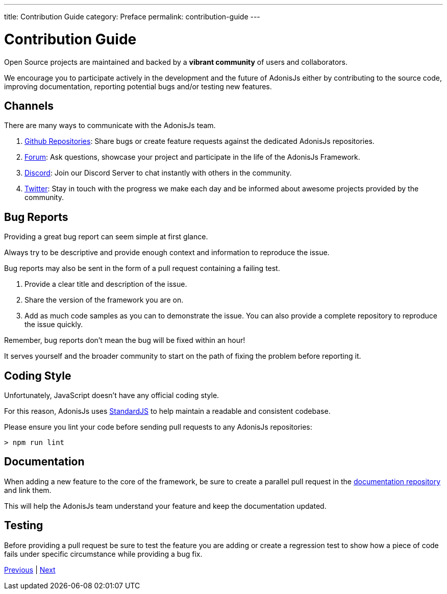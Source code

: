 ---
title: Contribution Guide
category: Preface
permalink: contribution-guide
---

= Contribution Guide

toc::[]

Open Source projects are maintained and backed by a **vibrant community** of users and collaborators.

We encourage you to participate actively in the development and the future of AdonisJs either by contributing to the source code, improving documentation, reporting potential bugs and/or testing new features.

== Channels

There are many ways to communicate with the AdonisJs team.

1. link:https://github.com/adonisjs[Github Repositories, window="_blank"]: Share bugs or create feature requests against the dedicated AdonisJs repositories.
2. link:https://forum.adonisjs.com[Forum, window="_blank"]: Ask questions, showcase your project and participate in the life of the AdonisJs Framework.
3. link:https://discord.gg/vDcEjq6[Discord, window="_blank"]: Join our Discord Server to chat instantly with others in the community.
4. link:https://twitter.com/adonisframework[Twitter, window="_blank"]: Stay in touch with the progress we make each day and be informed about awesome projects provided by the community.

== Bug Reports

Providing a great bug report can seem simple at first glance.

Always try to be descriptive and provide enough context and information to reproduce the issue.

Bug reports may also be sent in the form of a pull request containing a failing test.

1. Provide a clear title and description of the issue.
2. Share the version of the framework you are on.
3. Add as much code samples as you can to demonstrate the issue. You can also provide a complete repository to reproduce the issue quickly.

Remember, bug reports don't mean the bug will be fixed within an hour!

It serves yourself and the broader community to start on the path of fixing the problem before reporting it.

== Coding Style

Unfortunately, JavaScript doesn’t have any official coding style.

For this reason, AdonisJs uses link:https://standardjs.com/[StandardJS, window="_blank"] to help maintain a readable and consistent codebase.

Please ensure you lint your code before sending pull requests to any AdonisJs repositories:

[source, shell]
----
> npm run lint
----

== Documentation

When adding a new feature to the core of the framework, be sure to create a parallel pull request in the link:https://github.com/adonisjs/docs[documentation repository] and link them.

This will help the AdonisJs team understand your feature and keep the documentation updated.

== Testing

Before providing a pull request be sure to test the feature you are adding or create a regression test to show how a piece of code fails under specific circumstance while providing a bug fix.


link:upgrade-guide[Previous] | link:01-Request-Lifecycle[Next]
